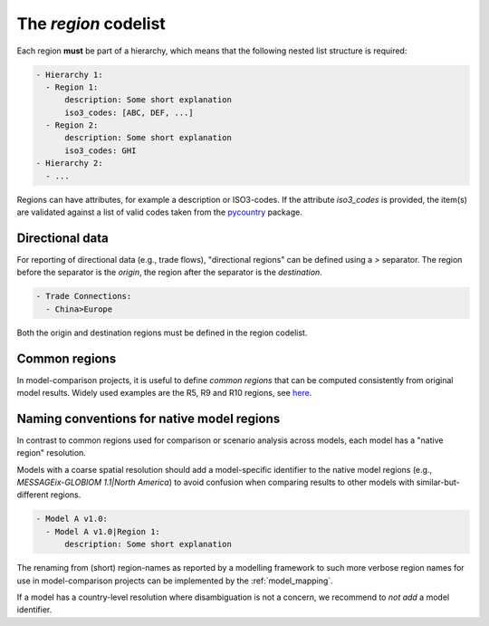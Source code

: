 .. _region:

The *region* codelist
=====================

Each region **must** be part of a hierarchy, which means that the following nested list
structure is required:

.. code:: yaml

   - Hierarchy 1:
     - Region 1:
         description: Some short explanation
         iso3_codes: [ABC, DEF, ...]
     - Region 2:
         description: Some short explanation
         iso3_codes: GHI
   - Hierarchy 2:
     - ...

Regions can have attributes, for example a description or ISO3-codes. If the attribute
`iso3_codes` is provided, the item(s) are validated against a list of valid codes taken
from the `pycountry <https://github.com/flyingcircusio/pycountry>`_ package.

Directional data
----------------

For reporting of directional data (e.g., trade flows), "directional regions" can be
defined using a *>* separator. The region before the separator is the *origin*,
the region after the separator is the *destination*.

.. code:: yaml

   - Trade Connections:
     - China>Europe

Both the origin and destination regions must be defined in the region codelist.

Common regions
--------------

In model-comparison projects, it is useful to define *common regions* that can be
computed consistently from original model results. Widely used examples are the
R5, R9 and R10 regions, see here_.

.. _here: https://github.com/IAMconsortium/common-definitions/blob/main/definitions/region/common.yaml

Naming conventions for native model regions
-------------------------------------------

In contrast to common regions used for comparison or scenario analysis across models,
each model has a "native region" resolution.

Models with a coarse spatial resolution should add a model-specific identifier to the
native model regions (e.g., `MESSAGEix-GLOBIOM 1.1|North America`) to avoid confusion
when comparing results to other models with similar-but-different regions.

.. code:: yaml

   - Model A v1.0:
     - Model A v1.0|Region 1:
         description: Some short explanation

The renaming from (short) region-names as reported by a modelling framework to such
more verbose region names for use in model-comparison projects can be implemented
by the :ref:`model_mapping`.

If a model has a country-level resolution where disambiguation is not a concern,
we recommend to *not add* a model identifier.
